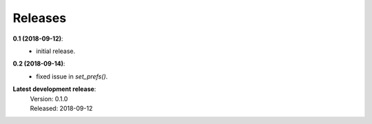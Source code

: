 Releases
========

**0.1 (2018-09-12)**:
    - initial release.

**0.2 (2018-09-14)**:
    - fixed issue in *set_prefs()*.

**Latest development release**:
    | Version: 0.1.0
    | Released: 2018-09-12
